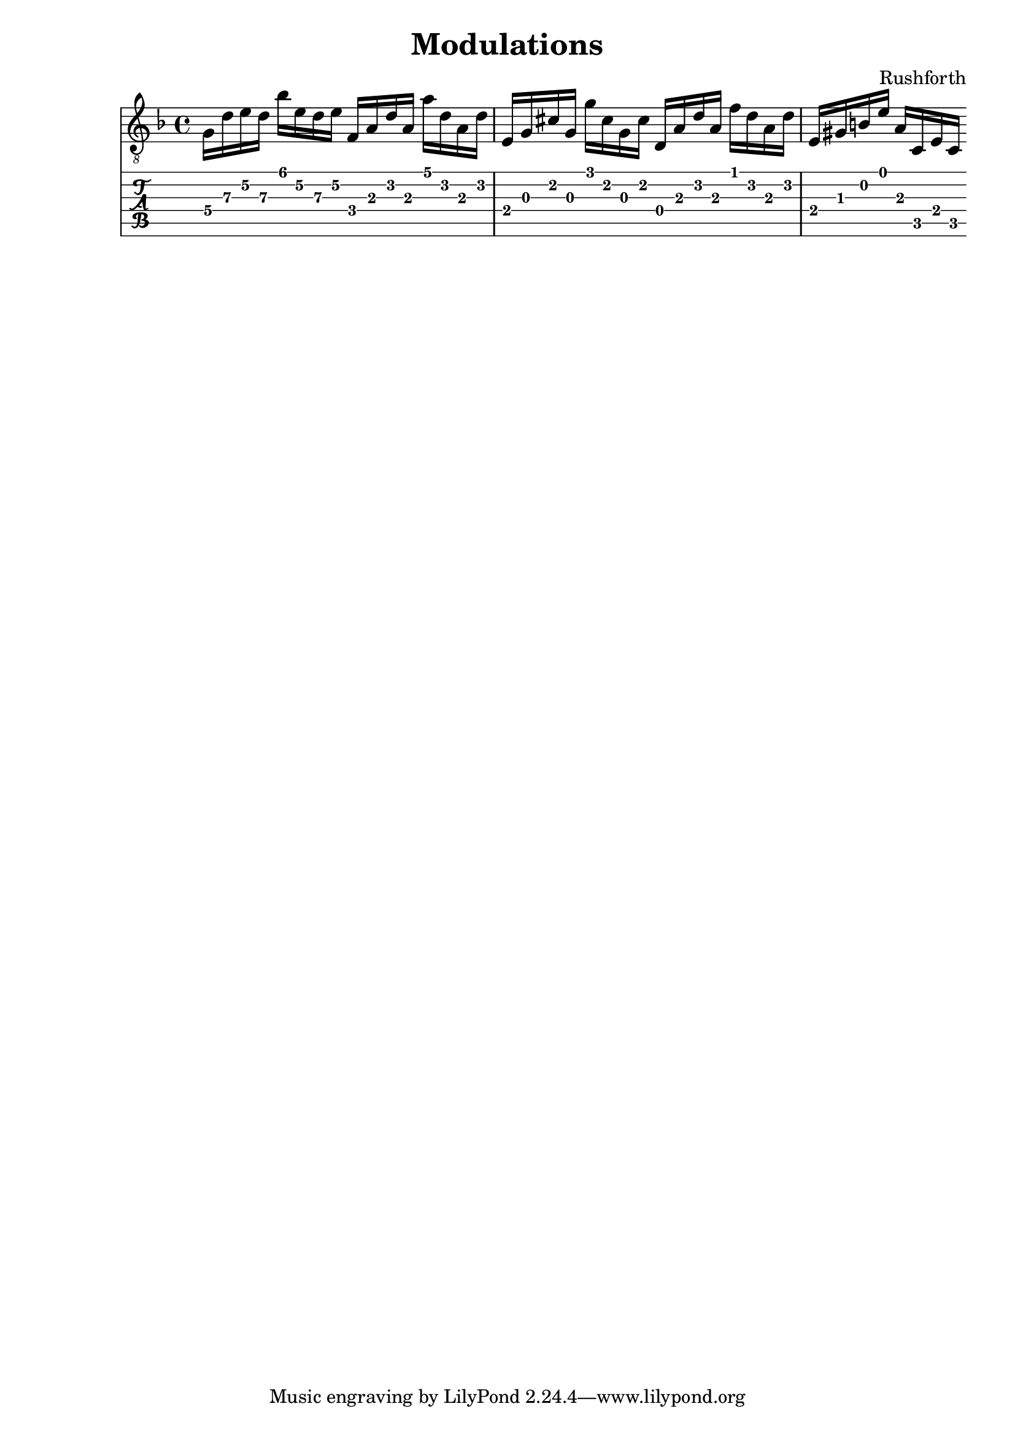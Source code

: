 \header {
  title = "Modulations"
  composer = "Rushforth"
}

symbols = {
  \key d \minor
    \time 4/4
    \set TabStaff.minimumFret = #5
    \set TabStaff.restrainOpenStrings = ##t
    g16 d' e' d' bes' e' d' e'
    \set TabStaff.minimumFret = #2
    f16 a d' a a' d' a d' 
    \set TabStaff.minimumFret = #0
    e16 g cis' g g' cis' g cis' 
    \set TabStaff.restrainOpenStrings = #1
    d16 a d' a f' d' a d' 

    e gis b e'
    a c e c

  }


\score {
  <<
    \new Staff { \clef "G_8" \symbols }

    \new TabStaff { \symbols }
  >>
  \layout {}
  \midi {}
}  
